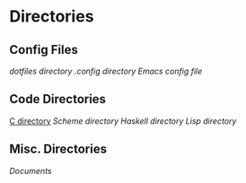 #+STARTUP: indent

* Directories
** Config Files
[[~/dotfiles][dotfiles directory]]
[[~/.config][.config directory]]
[[~/dotfiles/emacs/config.el][Emacs config file]]
** Code Directories
[[/home/fostyr/Desktop/Code/C/][C directory]]
[[~/Desktop/Code/Scheme/][Scheme directory]]
[[~/Desktop/Code/Haskell/][Haskell directory]]
[[~/Desktop/Code/Lisp][Lisp directory]]
** Misc. Directories
[[~/Documents][Documents]]
